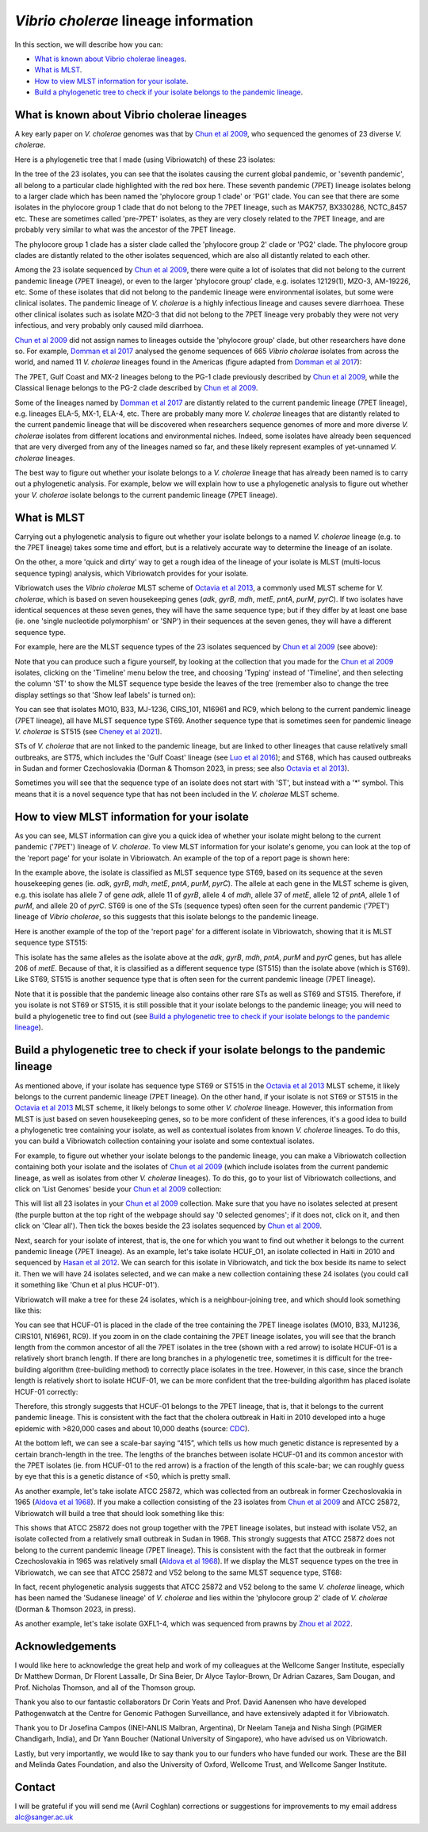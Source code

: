 *Vibrio cholerae* lineage information
=====================================

In this section, we will describe how you can:

* `What is known about Vibrio cholerae lineages`_.
* `What is MLST`_.
* `How to view MLST information for your isolate`_.
* `Build a phylogenetic tree to check if your isolate belongs to the pandemic lineage`_.

What is known about Vibrio cholerae lineages
--------------------------------------------

A key early paper on *V. cholerae* genomes was that by `Chun et al 2009`_, who sequenced the genomes of 23 diverse *V. cholerae*.

.. _Chun et al 2009: https://pubmed.ncbi.nlm.nih.gov/19720995/

Here is a phylogenetic tree that I made (using Vibriowatch) of these 23 isolates:

.. image:: Picture18.png
  :width: 650
  
In the tree of the 23 isolates, you can see that the isolates causing the current global pandemic, or 'seventh pandemic', all belong to a particular clade highlighted with the red box here. These seventh pandemic (7PET) lineage isolates belong to a larger clade which has been named the 'phylocore group 1 clade' or 'PG1' clade. You can see that there are some isolates in the phylocore group 1 clade that do not belong to the 7PET lineage, such as MAK757, BX330286, NCTC_8457 etc. These are sometimes called 'pre-7PET' isolates, as they are very closely related to the 7PET lineage, and are probably very similar to what was the ancestor of the 7PET lineage. 

The phylocore group 1 clade has a sister clade called the 'phylocore group 2' clade or 'PG2' clade. The phylocore group clades are distantly related to the other isolates sequenced, which are also all distantly related to each other.

Among the 23 isolate sequenced by `Chun et al 2009`_, there were quite a lot of isolates that did not belong to the current pandemic lineage (7PET lineage), or even to the larger 'phylocore group' clade, e.g. isolates 12129(1), MZO-3, AM-19226, etc. Some of these isolates that did not belong to the pandemic lineage were environmental isolates, but some were clinical isolates. The pandemic lineage of *V. cholerae* is a highly infectious lineage and causes severe diarrhoea. These other clinical isolates such as isolate MZO-3 that did not belong to the 7PET lineage very probably they were not very infectious, and very probably only caused mild diarrhoea. 

.. _Chun et al 2009: https://pubmed.ncbi.nlm.nih.gov/19720995/

`Chun et al 2009`_ did not assign names to lineages outside the 'phylocore group' clade, but other researchers have done so. For example, `Domman et al 2017`_ analysed the genome sequences of 665 *Vibrio cholerae* isolates from across the world, and named 11 *V. cholerae* lineages found in the Americas (figure adapted from `Domman et al 2017`_):

.. _Domman et al 2017: https://pubmed.ncbi.nlm.nih.gov/29123068/

.. image:: Picture46.png
  :width: 350
  
The 7PET, Gulf Coast and MX-2 lineages belong to the PG-1 clade previously described by `Chun et al 2009`_, while the Classical lienage belongs to the PG-2 clade described by `Chun et al 2009`_.

.. _Chun et al 2009: https://pubmed.ncbi.nlm.nih.gov/19720995/

Some of the lineages named by `Domman et al 2017`_ are distantly related to the current pandemic lineage (7PET lineage), e.g. lineages ELA-5, MX-1, ELA-4, etc. There are probably many more *V. cholerae* lineages that are distantly related to the current pandemic lineage that will be discovered when researchers sequence genomes of more and more diverse *V. cholerae* isolates from different locations and environmental niches. Indeed, some isolates have already been sequenced that are very diverged from any of the lineages named so far, and these likely represent examples of yet-unnamed *V. cholerae* lineages. 

.. _Domman et al 2017: https://pubmed.ncbi.nlm.nih.gov/29123068/

The best way to figure out whether your isolate belongs to a *V. cholerae* lineage that has already been named is to carry out a phylogenetic analysis. For example, below we will explain how to use a phylogenetic analysis to figure out whether your *V. cholerae* isolate belongs to the current pandemic lineage (7PET lineage). 

What is MLST
------------

Carrying out a phylogenetic analysis to figure out whether your isolate belongs to a named *V. cholerae* lineage (e.g. to the 7PET lineage) takes some time and effort, but is a relatively accurate way to determine the lineage of an isolate.

On the other, a more 'quick and dirty' way to get a rough idea of the lineage of your isolate is MLST (multi-locus sequence typing) analysis, which Vibriowatch provides for your isolate. 

Vibriowatch uses the *Vibrio cholerae* MLST scheme of `Octavia et al 2013`_, a commonly used MLST scheme for *V. cholerae*, which is based on seven housekeeping genes (*adk*, *gyrB*, *mdh*, *metE*, *pntA*, *purM*, *pyrC*).
If two isolates have identical sequences at these seven genes, they will have the same sequence type; but if they differ by at least one base (ie. one 'single nucleotide polymorphism' or 'SNP') in their sequences at the seven genes, they will have a different sequence type. 

.. _Octavia et al 2013: https://pubmed.ncbi.nlm.nih.gov/23776471/

For example, here are the MLST sequence types of the 23 isolates sequenced by `Chun et al 2009`_ (see above):

.. _Chun et al 2009: https://pubmed.ncbi.nlm.nih.gov/19720995/

.. image:: Picture25.png
  :width: 650
  
Note that you can produce such a figure yourself, by looking at the collection that you made for the `Chun et al 2009`_  isolates, clicking on the 'Timeline' menu below the tree, and choosing 'Typing' instead of 'Timeline', and then selecting the column 'ST' to show the MLST sequence type beside the leaves of the tree (remember also to change the tree display settings so that 'Show leaf labels' is turned on):

.. _Chun et al 2009: https://pubmed.ncbi.nlm.nih.gov/19720995/

.. image:: Picture47.png
  :width: 450
  
You can see that isolates MO10, B33, MJ-1236, CIRS_101, N16961 and RC9, which belong to the current pandemic lineage (7PET lineage), all have MLST sequence type ST69. Another sequence type that is sometimes seen for pandemic lineage *V. cholerae* is ST515 (see `Cheney et al 2021`_). 

.. _Cheney et al 2021: https://pubmed.ncbi.nlm.nih.gov/34427512/

STs of *V. cholerae* that are not linked to the pandemic lineage, but are linked to other lineages that cause relatively small outbreaks, are ST75, which includes the 'Gulf Coast' lineage (see `Luo et al 2016`_); and ST68, which has caused outbreaks in Sudan and former Czechoslovakia (Dorman & Thomson 2023, in press; see also `Octavia et al 2013`_). 

.. _Luo et al 2016: https://pubmed.ncbi.nlm.nih.gov/26920786/

.. _Octavia et al 2013: https://pubmed.ncbi.nlm.nih.gov/23776471/

Sometimes you will see that the sequence type of an isolate does not start with 'ST', but instead with a '*' symbol. This means that it is a novel sequence type that has not been included in the *V. cholerae* MLST scheme.

How to view MLST information for your isolate
---------------------------------------------

As you can see, MLST information can give you a quick idea of whether your isolate might belong to the current pandemic ('7PET') lineage of *V. cholerae*.
To view MLST information for your isolate's genome, you can look at the top of the 'report page' for your isolate in Vibriowatch.
An example of the top of a report page is shown here:

.. image:: Picture15.png
  :width: 500
  
In the example above, the isolate is classified as MLST sequence type ST69, based on its sequence at the seven housekeeping genes (ie. *adk*, *gyrB*, *mdh*, *metE*, *pntA*, *purM*, *pyrC*). The allele at each gene in the MLST scheme is given, e.g. this isolate has allele 7 of gene *adk*, allele 11 of *gyrB*, allele 4 of *mdh*, allele 37 of *metE*, allele 12 of *pntA*, allele 1 of *purM*, and allele 20 of *pyrC*. 
ST69 is one of the STs (sequence types) often seen for the current pandemic ('7PET') lineage of *Vibrio cholerae*, so this suggests that this isolate belongs to the pandemic lineage. 

Here is another example of the top of the 'report page' for a different isolate in Vibriowatch, showing that it is MLST sequence type ST515:

.. image:: Picture61.png
  :width: 500

This isolate has the same alleles as the isolate above at the *adk*, *gyrB*, *mdh*, *pntA*, *purM* and *pyrC* genes, but has allele 206 of *metE*. Because of that, it is classified as a different sequence type (ST515) than the isolate above (which is ST69). Like ST69, ST515 is another sequence type that is often seen for the current pandemic lineage (7PET lineage).

Note that it is possible that the pandemic lineage also contains other rare STs as well as ST69 and ST515. Therefore, if you isolate is not ST69 or ST515, it is still possible that it your isolate belongs to the pandemic lineage; you will need to build a phylogenetic tree to find out (see `Build a phylogenetic tree to check if your isolate belongs to the pandemic lineage`_).

Build a phylogenetic tree to check if your isolate belongs to the pandemic lineage
----------------------------------------------------------------------------------

As mentioned above, if your isolate has sequence type ST69 or ST515 in the `Octavia et al 2013`_ MLST scheme, it likely belongs to the current
pandemic lineage (7PET lineage). On the other hand, if your isolate is not ST69 or ST515 in the `Octavia et al 2013`_ MLST scheme, it likely
belongs to some other *V. cholerae* lineage. However, this information from MLST is just based on seven housekeeping genes, so to be more
confident of these inferences, it's a good idea to build a phylogenetic tree containing your isolate, as well as contextual isolates from 
known *V. cholerae* lineages. To do this, you can build a Vibriowatch collection containing your isolate and some contextual isolates.

.. _Octavia et al 2013: https://pubmed.ncbi.nlm.nih.gov/23776471/

For example, to figure out whether your isolate belongs to the pandemic lineage, you can make a Vibriowatch collection containing both your isolate and the isolates of `Chun et al 2009`_ (which include isolates from the current pandemic lineage, as well as isolates from other *V. cholerae* lineages). 
To do this, go to your list of Vibriowatch collections, and click on 'List Genomes' beside your `Chun et al 2009`_ collection:

.. _Chun et al 2009: https://pubmed.ncbi.nlm.nih.gov/19720995/

.. image:: Picture45.png
  :width: 850
  
This will list all 23 isolates in your `Chun et al 2009`_ collection. Make sure that you have no isolates selected at present (the purple button at the top right of the webpage should say '0 selected genomes'; if it does not, click on it, and then click on 'Clear all'). Then tick the boxes beside the 23 isolates sequenced by `Chun et al 2009`_.

.. _Chun et al 2009: https://pubmed.ncbi.nlm.nih.gov/19720995/

Next, search for your isolate of interest, that is, the one for which you want to find out whether it belongs to the current
pandemic lineage (7PET lineage). As an example, let's take isolate HCUF_O1, an isolate collected in Haiti in 2010 and sequenced by `Hasan et al 2012`_. We can search for this isolate in Vibriowatch, and tick the box beside its name to select it. Then we will have 24 isolates selected, and we can make a new collection containing these 24 isolates (you could call it something like 'Chun et al plus HCUF-01'). 

.. _Hasan et al 2012: https://pubmed.ncbi.nlm.nih.gov/22711841/

Vibriowatch will make a tree for these 24 isolates, which is a neighbour-joining tree, and which should look something like this:

.. image:: Picture48.png
  :width: 650
  
You can see that HCUF-01 is placed in the clade of the tree containing the 7PET lineage isolates (MO10, B33, MJ1236, CIRS101, N16961, RC9). 
If you zoom in on the clade containing the 7PET lineage isolates, you will see that the branch length from the common ancestor of all the 7PET isolates
in the tree (shown with a red arrow) to isolate HCUF-01 is a relatively short branch length. If there are long branches in a phylogenetic tree,
sometimes it is difficult for the tree-building algorithm (tree-building method) to correctly place isolates in the tree. However, in this case,
since the branch length is relatively short to isolate HCUF-01, we can be more confident that the tree-building algorithm has placed isolate
HCUF-01 correctly:

.. image:: Picture62.png
  :width: 350

Therefore, this strongly suggests that HCUF-01 belongs to the 7PET lineage, that is, that it belongs to the current pandemic lineage. This is consistent with the fact that the cholera outbreak in Haiti in 2010 developed into a huge epidemic with >820,000 cases and about 10,000 deaths (source: `CDC`_).

.. _CDC: https://www.cdc.gov/cholera/haiti/index.html

At the bottom left, we can see a scale-bar saying “415”, which tells us how much genetic distance is represented by a certain branch-length in the tree. The lengths of the branches between isolate HCUF-01 and its common ancestor with the 7PET isolates (ie. from HCUF-01 to the red arrow) is a fraction of the length of this scale-bar; we can roughly guess by eye that this is a genetic distance of <50, which is pretty small. 

As another example, let's take isolate ATCC 25872, which was collected from an outbreak in former Czechoslovakia in 1965 (`Aldova et al 1968`_). If you make a collection consisting of the 23 isolates from `Chun et al 2009`_ and ATCC 25872, Vibriowatch will build a tree that should look something like this:

.. image:: Picture49.png
  :width: 650

.. _Aldova et al 1968: https://pubmed.ncbi.nlm.nih.gov/5640984/

.. _Chun et al 2009: https://pubmed.ncbi.nlm.nih.gov/19720995/

This shows that ATCC 25872 does not group together with the 7PET lineage isolates, but instead with isolate V52, an isolate collected from a relatively small outbreak in Sudan in 1968. This strongly suggests that ATCC 25872 does not belong to the current pandemic lineage (7PET lineage). This is consistent with the fact that the outbreak in former Czechoslovakia in 1965 was relatively small (`Aldova et al 1968`_). If we display the MLST sequence types on the tree in Vibriowatch, we can see that ATCC 25872 and V52 belong to the same MLST sequence type, ST68:

.. image:: Picture50.png
  :width: 650
  
In fact, recent phylogenetic analysis suggests that ATCC 25872 and V52 belong to the same *V. cholerae* lineage, which has been named the 'Sudanese lineage' of *V. cholerae* and lies within the 'phylocore group 2' clade of *V. cholerae* (Dorman & Thomson 2023, in press).

As another example, let's take isolate GXFL1-4, which was sequenced from prawns by `Zhou et al 2022`_.

.. _Zhou et al 2022: https://pubmed.ncbi.nlm.nih.gov/35664858/

Acknowledgements
----------------

I would like here to acknowledge the great help and work of my colleagues at the Wellcome Sanger Institute, especially Dr Matthew Dorman, Dr Florent Lassalle, Dr Sina Beier, Dr Alyce Taylor-Brown, Dr Adrian Cazares, Sam Dougan, and Prof. Nicholas Thomson, and all of the Thomson group.

Thank you also to our fantastic collaborators Dr Corin Yeats and Prof. David Aanensen who have developed Pathogenwatch at the Centre for Genomic Pathogen Surveillance, and have extensively adapted it for Vibriowatch.

Thank you to Dr Josefina Campos (INEI-ANLIS Malbran, Argentina),
Dr Neelam Taneja and Nisha Singh (PGIMER Chandigarh, India), 
and Dr Yann Boucher (National University of Singapore),
who have advised us on Vibriowatch.

Lastly, but very importantly, we would
like to say thank you to our funders who have funded our work. These are the Bill and Melinda Gates Foundation, and also the University of Oxford, Wellcome Trust, and Wellcome Sanger Institute. 

Contact
-------

I will be grateful if you will send me (Avril Coghlan) corrections or suggestions for improvements to my email address alc@sanger.ac.uk


